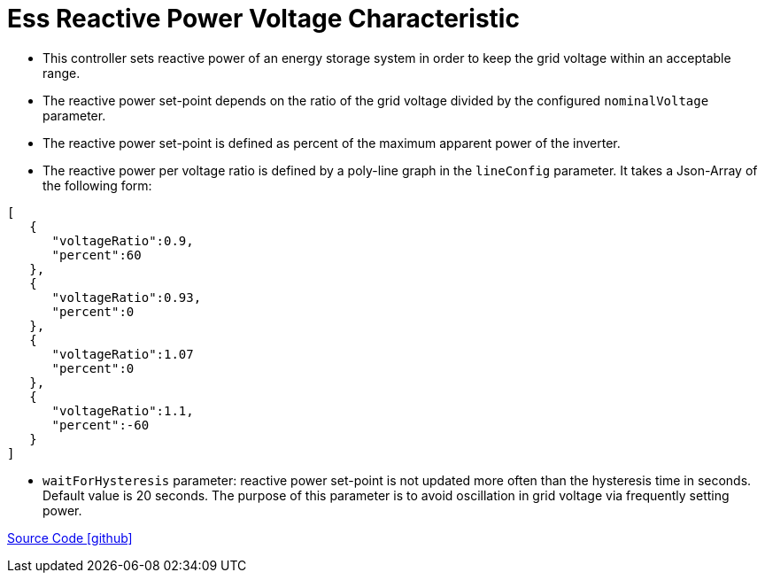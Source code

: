 = Ess Reactive Power Voltage Characteristic

* This controller sets reactive power of an energy storage system in order to keep the grid voltage within an acceptable range.

* The reactive power set-point depends on the ratio of the grid voltage divided by the configured `nominalVoltage` parameter.

* The reactive power set-point is defined as percent of the maximum apparent power of the inverter.

* The reactive power per voltage ratio is defined by a poly-line graph in the `lineConfig` parameter. It takes a Json-Array of the following form:

----
[
   {
      "voltageRatio":0.9,
      "percent":60
   },
   {
      "voltageRatio":0.93,
      "percent":0
   },
   {
      "voltageRatio":1.07
      "percent":0
   },
   {
      "voltageRatio":1.1,
      "percent":-60
   }
]
----

  * `waitForHysteresis` parameter: reactive power set-point is not updated more often than the hysteresis time in seconds. Default value is 20 seconds. The purpose of this parameter is to avoid oscillation in grid voltage via frequently setting power.

https://github.com/OpenEMS/openems/tree/feature/develop/io.openems.edge.controller.ess.reactivepowervoltagecharacteristic[Source Code icon:github[]]